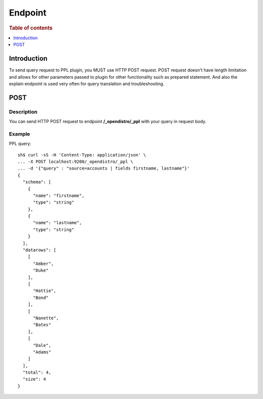 .. highlight:: sh

========
Endpoint
========

.. rubric:: Table of contents

.. contents::
   :local:
   :depth: 1


Introduction
============

To send query request to PPL plugin, you MUST use HTTP POST request. POST request doesn't have length limitation and allows for other parameters passed to plugin for other functionality such as prepared statement. And also the explain endpoint is used very often for query translation and troubleshooting.

POST
====

Description
-----------

You can send HTTP POST request to endpoint **/_opendistro/_ppl** with your query in request body.

Example
-------

PPL query::

    sh$ curl -sS -H 'Content-Type: application/json' \
    ... -X POST localhost:9200/_opendistro/_ppl \
    ... -d '{"query" : "source=accounts | fields firstname, lastname"}'
    {
      "schema": [
        {
          "name": "firstname",
          "type": "string"
        },
        {
          "name": "lastname",
          "type": "string"
        }
      ],
      "datarows": [
        [
          "Amber",
          "Duke"
        ],
        [
          "Hattie",
          "Bond"
        ],
        [
          "Nanette",
          "Bates"
        ],
        [
          "Dale",
          "Adams"
        ]
      ],
      "total": 4,
      "size": 4
    }

